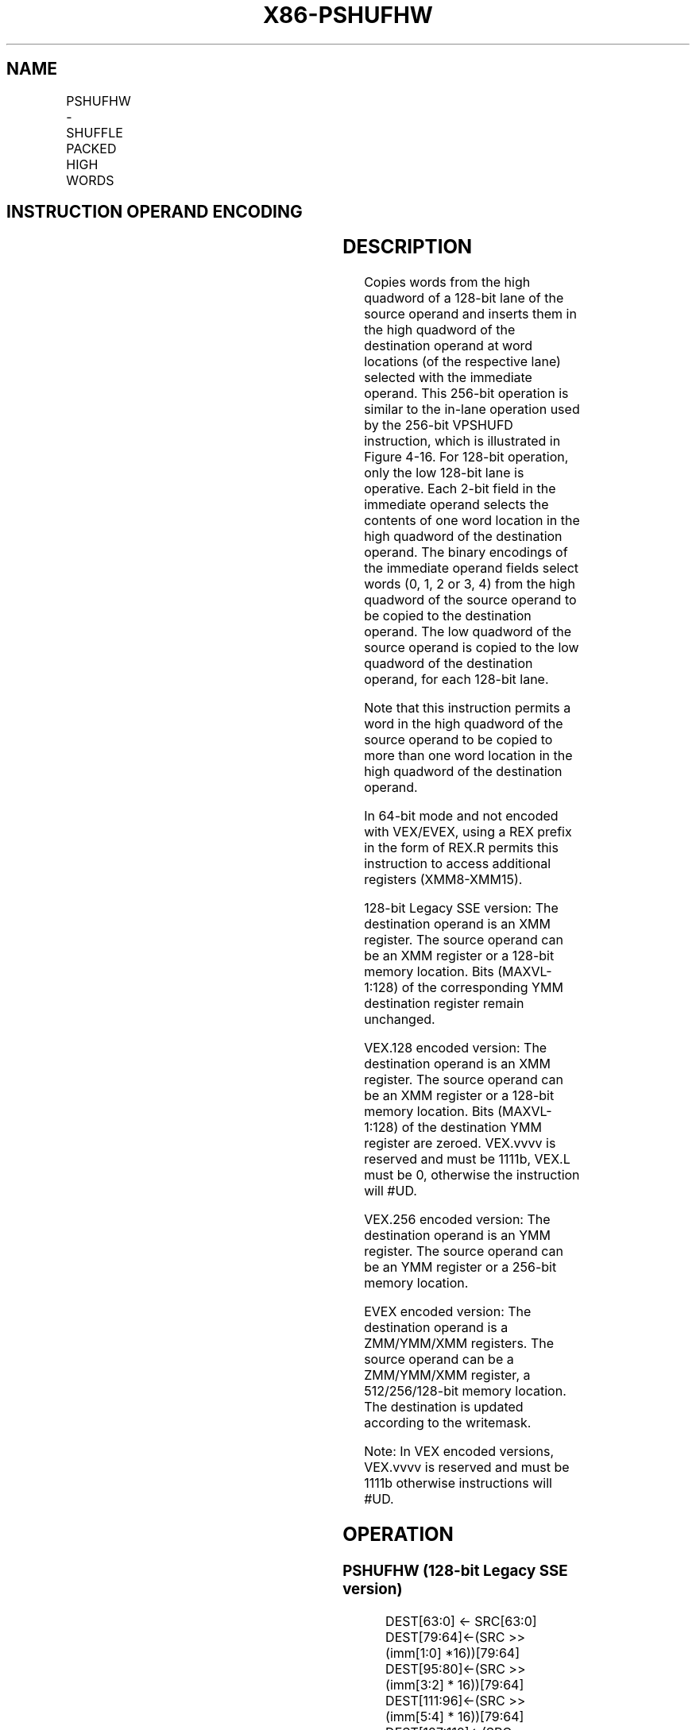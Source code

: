 .nh
.TH "X86-PSHUFHW" "7" "May 2019" "TTMO" "Intel x86-64 ISA Manual"
.SH NAME
PSHUFHW - SHUFFLE PACKED HIGH WORDS
.TS
allbox;
l l l l l 
l l l l l .
\fB\fCOpcode/Instruction\fR	\fB\fCOp/En\fR	\fB\fC64/32 bit Mode Support\fR	\fB\fCCPUID Feature Flag\fR	\fB\fCDescription\fR
F3 0F 70 /imm8	A	V/V	SSE2	T{
Shuffle the high words in xmm1.
T}
T{
VEX.128.F3.0F.WIG 70 /r ib VPSHUFHW xmm1, xmm2/m128, imm8
T}
	A	V/V	AVX	T{
Shuffle the high words in xmm1.
T}
T{
VEX.256.F3.0F.WIG 70 /r ib VPSHUFHW ymm1, ymm2/m256, imm8
T}
	A	V/V	AVX2	T{
Shuffle the high words in ymm1.
T}
T{
EVEX.128.F3.0F.WIG 70 /r ib VPSHUFHW xmm1 {k1}{z}, xmm2/m128, imm8
T}
	B	V/V	AVX512VL AVX512BW	T{
Shuffle the high words in xmm2/m128 based on the encoding in imm8 and store the result in xmm1 under write mask k1.
T}
T{
EVEX.256.F3.0F.WIG 70 /r ib VPSHUFHW ymm1 {k1}{z}, ymm2/m256, imm8
T}
	B	V/V	AVX512VL AVX512BW	T{
Shuffle the high words in ymm2/m256 based on the encoding in imm8 and store the result in ymm1 under write mask k1.
T}
T{
EVEX.512.F3.0F.WIG 70 /r ib VPSHUFHW zmm1 {k1}{z}, zmm2/m512, imm8
T}
	B	V/V	AVX512BW	T{
Shuffle the high words in zmm2/m512 based on the encoding in imm8 and store the result in zmm1 under write mask k1.
T}
.TE

.SH INSTRUCTION OPERAND ENCODING
.TS
allbox;
l l l l l l 
l l l l l l .
Op/En	Tuple Type	Operand 1	Operand 2	Operand 3	Operand 4
A	NA	ModRM:reg (w)	ModRM:r/m (r)	imm8	NA
B	Full Mem	ModRM:reg (w)	ModRM:r/m (r)	Imm8	NA
.TE

.SH DESCRIPTION
.PP
Copies words from the high quadword of a 128\-bit lane of the source
operand and inserts them in the high quadword of the destination operand
at word locations (of the respective lane) selected with the immediate
operand. This 256\-bit operation is similar to the in\-lane operation used
by the 256\-bit VPSHUFD instruction, which is illustrated in Figure 4\-16\&. For 128\-\&bit operation, only the
low 128\-\&bit lane is operative. Each 2\-\&bit field in the immediate operand
selects the contents of one word location in the high quadword of the
destination operand. The binary encodings of the immediate operand
fields select words (0, 1, 2 or 3, 4) from the high quadword of the
source operand to be copied to the destination operand. The low quadword
of the source operand is copied to the low quadword of the destination
operand, for each 128\-\&bit lane.

.PP
Note that this instruction permits a word in the high quadword of the
source operand to be copied to more than one word location in the high
quadword of the destination operand.

.PP
In 64\-bit mode and not encoded with VEX/EVEX, using a REX prefix in the
form of REX.R permits this instruction to access additional registers
(XMM8\-XMM15).

.PP
128\-bit Legacy SSE version: The destination operand is an XMM register.
The source operand can be an XMM register or a 128\-bit memory location.
Bits (MAXVL\-1:128) of the corresponding YMM destination register remain
unchanged.

.PP
VEX.128 encoded version: The destination operand is an XMM register. The
source operand can be an XMM register or a 128\-bit memory location. Bits
(MAXVL\-1:128) of the destination YMM register are zeroed. VEX.vvvv is
reserved and must be 1111b, VEX.L must be 0, otherwise the instruction
will #UD.

.PP
VEX.256 encoded version: The destination operand is an YMM register. The
source operand can be an YMM register or a 256\-bit memory location.

.PP
EVEX encoded version: The destination operand is a ZMM/YMM/XMM
registers. The source operand can be a ZMM/YMM/XMM register, a
512/256/128\-bit memory location. The destination is updated according to
the writemask.

.PP
Note: In VEX encoded versions, VEX.vvvv is reserved and must be 1111b
otherwise instructions will #UD.

.SH OPERATION
.SS PSHUFHW (128\-bit Legacy SSE version)
.PP
.RS

.nf
DEST[63:0] ← SRC[63:0]
DEST[79:64]←(SRC >> (imm[1:0] *16))[79:64]
DEST[95:80]←(SRC >> (imm[3:2] * 16))[79:64]
DEST[111:96]←(SRC >> (imm[5:4] * 16))[79:64]
DEST[127:112]←(SRC >> (imm[7:6] * 16))[79:64]
DEST[MAXVL\-1:128] (Unmodified)

.fi
.RE

.SS VPSHUFHW (VEX.128 encoded version)
.PP
.RS

.nf
DEST[63:0] ← SRC1[63:0]
DEST[79:64]←(SRC1 >> (imm[1:0] *16))[79:64]
DEST[95:80]←(SRC1 >> (imm[3:2] * 16))[79:64]
DEST[111:96]←(SRC1 >> (imm[5:4] * 16))[79:64]
DEST[127:112]←(SRC1 >> (imm[7:6] * 16))[79:64]
DEST[MAXVL\-1:128] ← 0

.fi
.RE

.SS VPSHUFHW (VEX.256 encoded version)
.PP
.RS

.nf
DEST[63:0] ← SRC1[63:0]
DEST[79:64]←(SRC1 >> (imm[1:0] *16))[79:64]
DEST[95:80]←(SRC1 >> (imm[3:2] * 16))[79:64]
DEST[111:96]←(SRC1 >> (imm[5:4] * 16))[79:64]
DEST[127:112]←(SRC1 >> (imm[7:6] * 16))[79:64]
DEST[191:128] ← SRC1[191:128]
DEST[207192]←(SRC1 >> (imm[1:0] *16))[207:192]
DEST[223:208]←(SRC1 >> (imm[3:2] * 16))[207:192]
DEST[239:224]←(SRC1 >> (imm[5:4] * 16))[207:192]
DEST[255:240]←(SRC1 >> (imm[7:6] * 16))[207:192]
DEST[MAXVL\-1:256] ← 0

.fi
.RE

.SS VPSHUFHW (EVEX encoded versions)
.PP
.RS

.nf
(KL, VL) = (8, 128), (16, 256), (32, 512)
IF VL >= 128
    TMP\_DEST[63:0] ← SRC1[63:0]
    TMP\_DEST[79:64]←(SRC1 >> (imm[1:0] *16))[79:64]
    TMP\_DEST[95:80]←(SRC1 >> (imm[3:2] * 16))[79:64]
    TMP\_DEST[111:96]←(SRC1 >> (imm[5:4] * 16))[79:64]
    TMP\_DEST[127:112]←(SRC1 >> (imm[7:6] * 16))[79:64]
FI;
IF VL >= 256
    TMP\_DEST[191:128] ← SRC1[191:128]
    TMP\_DEST[207:192]←(SRC1 >> (imm[1:0] *16))[207:192]
    TMP\_DEST[223:208]←(SRC1 >> (imm[3:2] * 16))[207:192]
    TMP\_DEST[239:224]←(SRC1 >> (imm[5:4] * 16))[207:192]
    TMP\_DEST[255:240]←(SRC1 >> (imm[7:6] * 16))[207:192]
FI;
IF VL >= 512
    TMP\_DEST[319:256] ← SRC1[319:256]
    TMP\_DEST[335:320]←(SRC1 >> (imm[1:0] *16))[335:320]
    TMP\_DEST[351:336]←(SRC1 >> (imm[3:2] * 16))[335:320]
    TMP\_DEST[367:352]←(SRC1 >> (imm[5:4] * 16))[335:320]
    TMP\_DEST[383:368]←(SRC1 >> (imm[7:6] * 16))[335:320]
    TMP\_DEST[447:384] ← SRC1[447:384]
    TMP\_DEST[463:448]←(SRC1 >> (imm[1:0] *16))[463:448]
    TMP\_DEST[479:464]←(SRC1 >> (imm[3:2] * 16))[463:448]
    TMP\_DEST[495:480]←(SRC1 >> (imm[5:4] * 16))[463:448]
    TMP\_DEST[511:496]←(SRC1 >> (imm[7:6] * 16))[463:448]
FI;
FOR j←0 TO KL\-1
    i←j * 16
    IF k1[j] OR *no writemask*
        THEN DEST[i+15:i]←TMP\_DEST[i+15:i];
        ELSE
            IF *merging\-masking*
                        ; merging\-masking
                THEN *DEST[i+15:i] remains unchanged*
                ELSE *zeroing\-masking*
                            ; zeroing\-masking
                    DEST[i+15:i] ← 0
            FI
    FI;
ENDFOR
DEST[MAXVL\-1:VL] ← 0

.fi
.RE

.SH INTEL C/C++ COMPILER INTRINSIC EQUIVALENT
.PP
.RS

.nf
VPSHUFHW \_\_m512i \_mm512\_shufflehi\_epi16(\_\_m512i a, int n);

VPSHUFHW \_\_m512i \_mm512\_mask\_shufflehi\_epi16(\_\_m512i s, \_\_mmask16 k, \_\_m512i a, int n );

VPSHUFHW \_\_m512i \_mm512\_maskz\_shufflehi\_epi16( \_\_mmask16 k, \_\_m512i a, int n );

VPSHUFHW \_\_m256i \_mm256\_mask\_shufflehi\_epi16(\_\_m256i s, \_\_mmask8 k, \_\_m256i a, int n );

VPSHUFHW \_\_m256i \_mm256\_maskz\_shufflehi\_epi16( \_\_mmask8 k, \_\_m256i a, int n );

VPSHUFHW \_\_m128i \_mm\_mask\_shufflehi\_epi16(\_\_m128i s, \_\_mmask8 k, \_\_m128i a, int n );

VPSHUFHW \_\_m128i \_mm\_maskz\_shufflehi\_epi16( \_\_mmask8 k, \_\_m128i a, int n );

(V)PSHUFHW:\_\_m128i \_mm\_shufflehi\_epi16(\_\_m128i a, int n)

VPSHUFHW:\_\_m256i \_mm256\_shufflehi\_epi16(\_\_m256i a, const int n)

.fi
.RE

.SH FLAGS AFFECTED
.PP
None.

.SH SIMD FLOATING\-POINT EXCEPTIONS
.PP
None.

.SH OTHER EXCEPTIONS
.PP
Non\-EVEX\-encoded instruction, see Exceptions Type 4;

.PP
EVEX\-encoded instruction, see Exceptions Type E4NF.nb

.TS
allbox;
l l 
l l .
#UD	T{
If VEX.vvvv != 1111B, or EVEX.vvvv != 1111B.
T}
.TE

.SH SEE ALSO
.PP
x86\-manpages(7) for a list of other x86\-64 man pages.

.SH COLOPHON
.PP
This UNOFFICIAL, mechanically\-separated, non\-verified reference is
provided for convenience, but it may be incomplete or broken in
various obvious or non\-obvious ways. Refer to Intel® 64 and IA\-32
Architectures Software Developer’s Manual for anything serious.

.br
This page is generated by scripts; therefore may contain visual or semantical bugs. Please report them (or better, fix them) on https://github.com/ttmo-O/x86-manpages.

.br
MIT licensed by TTMO 2020 (Turkish Unofficial Chamber of Reverse Engineers - https://ttmo.re).
